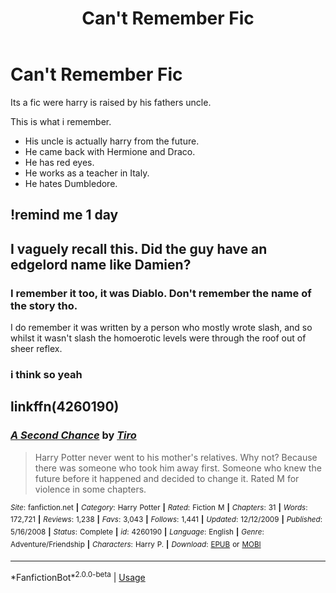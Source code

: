 #+TITLE: Can't Remember Fic

* Can't Remember Fic
:PROPERTIES:
:Author: Silent_Narwhal
:Score: 5
:DateUnix: 1567195516.0
:DateShort: 2019-Aug-31
:FlairText: What's That Fic?
:END:
Its a fic were harry is raised by his fathers uncle.

This is what i remember.

- His uncle is actually harry from the future.
- He came back with Hermione and Draco.
- He has red eyes.
- He works as a teacher in Italy.
- He hates Dumbledore.


** !remind me 1 day
:PROPERTIES:
:Author: dark_case123
:Score: 1
:DateUnix: 1567197988.0
:DateShort: 2019-Aug-31
:END:


** I vaguely recall this. Did the guy have an edgelord name like Damien?
:PROPERTIES:
:Author: Lord_Anarchy
:Score: 1
:DateUnix: 1567199591.0
:DateShort: 2019-Aug-31
:END:

*** I remember it too, it was Diablo. Don't remember the name of the story tho.

I do remember it was written by a person who mostly wrote slash, and so whilst it wasn't slash the homoerotic levels were through the roof out of sheer reflex.
:PROPERTIES:
:Author: Slightly_Too_Heavy
:Score: 2
:DateUnix: 1567209032.0
:DateShort: 2019-Aug-31
:END:


*** i think so yeah
:PROPERTIES:
:Author: Silent_Narwhal
:Score: 1
:DateUnix: 1567199651.0
:DateShort: 2019-Aug-31
:END:


** linkffn(4260190)
:PROPERTIES:
:Author: jeffala
:Score: 1
:DateUnix: 1567230468.0
:DateShort: 2019-Aug-31
:END:

*** [[https://www.fanfiction.net/s/4260190/1/][*/A Second Chance/*]] by [[https://www.fanfiction.net/u/1274947/Tiro][/Tiro/]]

#+begin_quote
  Harry Potter never went to his mother's relatives. Why not? Because there was someone who took him away first. Someone who knew the future before it happened and decided to change it. Rated M for violence in some chapters.
#+end_quote

^{/Site/:} ^{fanfiction.net} ^{*|*} ^{/Category/:} ^{Harry} ^{Potter} ^{*|*} ^{/Rated/:} ^{Fiction} ^{M} ^{*|*} ^{/Chapters/:} ^{31} ^{*|*} ^{/Words/:} ^{172,721} ^{*|*} ^{/Reviews/:} ^{1,238} ^{*|*} ^{/Favs/:} ^{3,043} ^{*|*} ^{/Follows/:} ^{1,441} ^{*|*} ^{/Updated/:} ^{12/12/2009} ^{*|*} ^{/Published/:} ^{5/16/2008} ^{*|*} ^{/Status/:} ^{Complete} ^{*|*} ^{/id/:} ^{4260190} ^{*|*} ^{/Language/:} ^{English} ^{*|*} ^{/Genre/:} ^{Adventure/Friendship} ^{*|*} ^{/Characters/:} ^{Harry} ^{P.} ^{*|*} ^{/Download/:} ^{[[http://www.ff2ebook.com/old/ffn-bot/index.php?id=4260190&source=ff&filetype=epub][EPUB]]} ^{or} ^{[[http://www.ff2ebook.com/old/ffn-bot/index.php?id=4260190&source=ff&filetype=mobi][MOBI]]}

--------------

*FanfictionBot*^{2.0.0-beta} | [[https://github.com/tusing/reddit-ffn-bot/wiki/Usage][Usage]]
:PROPERTIES:
:Author: FanfictionBot
:Score: 1
:DateUnix: 1567230488.0
:DateShort: 2019-Aug-31
:END:
